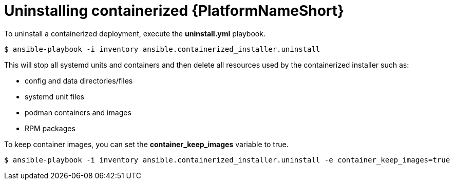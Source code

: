 :_content-type: PROCEDURE

[id="uninstalling-containerized-aap_{context}"]
= Uninstalling containerized {PlatformNameShort}

[role="_abstract"]


To uninstall a containerized deployment, execute the *uninstall.yml* playbook.
----
$ ansible-playbook -i inventory ansible.containerized_installer.uninstall
----

This will stop all systemd units and containers and then delete all resources used by the containerized installer such as:

* config and data directories/files
* systemd unit files
* podman containers and images
* RPM packages

To keep container images, you can set the *container_keep_images* variable to true.
----
$ ansible-playbook -i inventory ansible.containerized_installer.uninstall -e container_keep_images=true
----